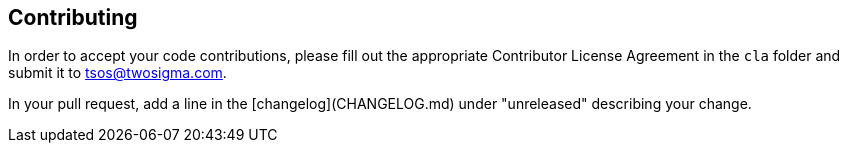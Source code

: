 ## Contributing

In order to accept your code contributions, please fill out the appropriate Contributor License Agreement in the `cla` folder and submit it to tsos@twosigma.com.

In your pull request, add a line in the [changelog](CHANGELOG.md) under "unreleased" describing your change.
